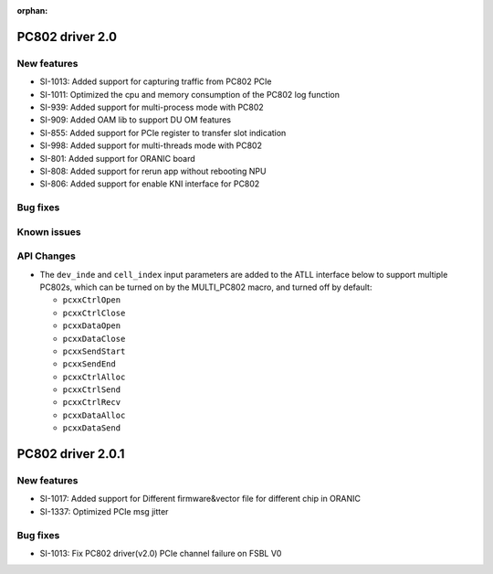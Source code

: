 :orphan:

.. _bsp_2.0:


PC802 driver 2.0
##################

New features
************
* SI-1013: Added support for capturing traffic from PC802 PCIe
* SI-1011: Optimized the cpu and memory consumption of the PC802 log function
* SI-939: Added support for multi-process mode with PC802
* SI-909: Added OAM lib to support DU OM features
* SI-855: Added support for PCIe register to transfer slot indication
* SI-998: Added support for multi-threads mode with PC802
* SI-801: Added support for ORANIC board
* SI-808: Added support for rerun app without rebooting NPU
* SI-806: Added support for enable KNI interface for PC802


Bug fixes
*********


Known issues
************


API Changes
************
* The ``dev_inde`` and ``cell_index`` input parameters are added to the ATLL interface below to support multiple PC802s, which can be turned on by the MULTI_PC802 macro, and turned off by default:

  * ``pcxxCtrlOpen``
  * ``pcxxCtrlClose``
  * ``pcxxDataOpen``
  * ``pcxxDataClose``
  * ``pcxxSendStart``
  * ``pcxxSendEnd``
  * ``pcxxCtrlAlloc``
  * ``pcxxCtrlSend``
  * ``pcxxCtrlRecv``
  * ``pcxxDataAlloc``
  * ``pcxxDataSend``

PC802 driver 2.0.1
##################

New features
************
* SI-1017: Added support for Different firmware&vector file for different chip in ORANIC
* SI-1337: Optimized PCIe msg jitter

Bug fixes
*********
* SI-1013: Fix PC802 driver(v2.0) PCIe channel failure on FSBL V0